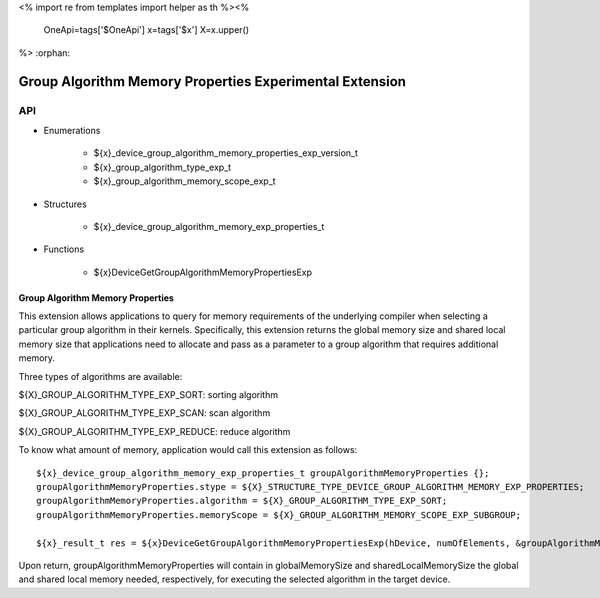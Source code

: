 <%
import re
from templates import helper as th
%><%
    OneApi=tags['$OneApi']
    x=tags['$x']
    X=x.upper()
%>
:orphan:

.. _ZE_experimental_device_group_algorithm_memory_properties:

========================================================
Group Algorithm Memory Properties Experimental Extension
========================================================

API
----

* Enumerations

    * ${x}_device_group_algorithm_memory_properties_exp_version_t
    * ${x}_group_algorithm_type_exp_t
    * ${x}_group_algorithm_memory_scope_exp_t

* Structures


    * ${x}_device_group_algorithm_memory_exp_properties_t

* Functions


    * ${x}DeviceGetGroupAlgorithmMemoryPropertiesExp


Group Algorithm Memory Properties
~~~~~~~~~~~~~~~~~~~~~~~~~~~~~~~~~

This extension allows applications to query for memory requirements of
the underlying compiler when selecting a particular group algorithm in
their kernels. Specifically, this extension returns the global memory
size and shared local memory size that applications need to allocate
and pass as a parameter to a group algorithm that requires additional
memory.

Three types of algorithms are available:

${X}_GROUP_ALGORITHM_TYPE_EXP_SORT: sorting algorithm

${X}_GROUP_ALGORITHM_TYPE_EXP_SCAN: scan algorithm

${X}_GROUP_ALGORITHM_TYPE_EXP_REDUCE: reduce algorithm

To know what amount of memory, application would call this extension as
follows:

.. parsed-literal::

        ${x}_device_group_algorithm_memory_exp_properties_t groupAlgorithmMemoryProperties {};
        groupAlgorithmMemoryProperties.stype = ${X}_STRUCTURE_TYPE_DEVICE_GROUP_ALGORITHM_MEMORY_EXP_PROPERTIES;
        groupAlgorithmMemoryProperties.algorithm = ${X}_GROUP_ALGORITHM_TYPE_EXP_SORT;
        groupAlgorithmMemoryProperties.memoryScope = ${X}_GROUP_ALGORITHM_MEMORY_SCOPE_EXP_SUBGROUP;

        ${x}_result_t res = ${x}DeviceGetGroupAlgorithmMemoryPropertiesExp(hDevice, numOfElements, &groupAlgorithmMemoryProperties);


Upon return, groupAlgorithmMemoryProperties will contain in
globalMemorySize and sharedLocalMemorySize the global and
shared local memory needed, respectively, for executing the selected
algorithm in the target device.